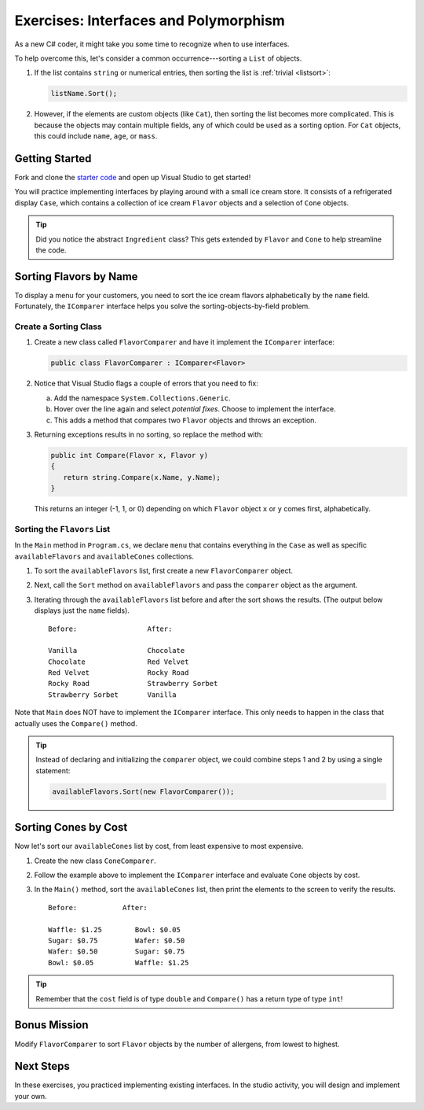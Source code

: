 Exercises: Interfaces and Polymorphism
=======================================

As a new C# coder, it might take you some time to recognize when to use interfaces.

To help overcome this, let's consider a common occurrence---sorting a
``List`` of objects.

#. If the list contains ``string`` or numerical entries, then sorting the list
   is :ref:`trivial <listsort>`:

   .. sourcecode:: csharp

      listName.Sort();

#. However, if the elements are custom objects (like ``Cat``), then sorting the
   list becomes more complicated. This is because the objects may contain
   multiple fields, any of which could be used as a sorting option. For
   ``Cat`` objects, this could include ``name``, ``age``, or ``mass``.

Getting Started
---------------

Fork and clone the `starter code <https://github.com/LaunchCodeEducation/csharp-web-dev-lsn7interfaces>`_ and open up Visual Studio to get started!

You will practice implementing interfaces by playing around with a small ice
cream store. It consists of a refrigerated display ``Case``, which contains
a collection of ice cream ``Flavor`` objects and a selection of ``Cone``
objects.

.. admonition:: Tip

   Did you notice the abstract ``Ingredient`` class? This gets extended by
   ``Flavor`` and ``Cone`` to help streamline the code.

Sorting Flavors by Name
-----------------------

To display a menu for your customers, you need to sort the ice cream flavors
alphabetically by the ``name`` field. Fortunately, the ``IComparer``
interface helps you solve the sorting-objects-by-field problem.

Create a Sorting Class
^^^^^^^^^^^^^^^^^^^^^^^

#. Create a new class called ``FlavorComparer`` and have it implement the
   ``IComparer`` interface:

   .. sourcecode:: csharp

      public class FlavorComparer : IComparer<Flavor>

#. Notice that Visual Studio flags a couple of errors that you need to fix:

   a. Add the namespace ``System.Collections.Generic``.
   b. Hover over the line again and select *potential fixes*. Choose to implement the interface.
   c. This adds a method that compares two ``Flavor`` objects and throws an exception.

      .. sourcecode:: csharp
         :lineno-start: 13

         public int Compare([AllowNull] Flavor x, [AllowNull] Flavor y)
         {
            throw new NotImplementedException();
         }

#. Returning exceptions results in no sorting, so replace the method with:

   .. sourcecode:: csharp

      public int Compare(Flavor x, Flavor y)
      {
         return string.Compare(x.Name, y.Name);
      }

   This returns an integer (-1, 1, or 0) depending on
   which ``Flavor`` object ``x`` or ``y`` comes first, alphabetically.

Sorting the ``Flavors`` List
^^^^^^^^^^^^^^^^^^^^^^^^^^^^

In the ``Main`` method in ``Program.cs``, we declare ``menu`` that contains everything in the ``Case``
as well as specific ``availableFlavors`` and ``availableCones`` collections.

.. sourcecode:: csharp
   :lineno-start: 10

   Case menu = new Case();
   List<Flavor> availableFlavors = menu.Flavors;
   List<Cone> availableCones = menu.Cones;

#. To sort the ``availableFlavors`` list, first create a new ``FlavorComparer``
   object.

   .. sourcecode:: csharp
      :lineno-start: 10

      Case menu = new Case();
      List<Flavor> availableFlavors = menu.Flavors;
      List<Cone> availableCones = menu.Cones;
      FlavorComparer comparer = new FlavorComparer();

#. Next, call the ``Sort`` method on ``availableFlavors`` and pass the ``comparer``
   object as the argument.

   .. sourcecode:: csharp
      :lineno-start: 10

      Case menu = new Case();
      List<Flavor> availableFlavors = menu.Flavors;
      List<Cone> availableCones = menu.Cones;
      FlavorComparer comparer = new FlavorComparer();

      availableFlavors.Sort(comparer);

#. Iterating through the ``availableFlavors`` list before and after the sort shows
   the results. (The output below displays just the ``name`` fields).

   ::

      Before:                 After:

      Vanilla                 Chocolate
      Chocolate               Red Velvet
      Red Velvet              Rocky Road
      Rocky Road              Strawberry Sorbet
      Strawberry Sorbet       Vanilla

Note that ``Main`` does NOT have to implement the ``IComparer`` interface.
This only needs to happen in the class that actually uses the ``Compare()``
method.

.. admonition:: Tip

   Instead of declaring and initializing the ``comparer`` object, we could
   combine steps 1 and 2 by using a single statement:

   .. sourcecode:: csharp

      availableFlavors.Sort(new FlavorComparer());

Sorting Cones by Cost
----------------------

Now let's sort our ``availableCones`` list by cost, from least expensive to most
expensive.

#. Create the new class ``ConeComparer``.
#. Follow the example above to implement the ``IComparer`` interface and
   evaluate ``Cone`` objects by cost.
#. In the ``Main()`` method, sort the ``availableCones`` list, then print the elements to the screen
   to verify the results.

   ::

      Before:           After:

      Waffle: $1.25        Bowl: $0.05
      Sugar: $0.75         Wafer: $0.50
      Wafer: $0.50         Sugar: $0.75
      Bowl: $0.05          Waffle: $1.25

.. admonition:: Tip

   Remember that the ``cost`` field is of type ``double`` and ``Compare()`` has a return type of type ``int``!

Bonus Mission
-------------

Modify ``FlavorComparer`` to sort ``Flavor`` objects by the number of allergens, from lowest to highest.

Next Steps
----------

In these exercises, you practiced implementing existing interfaces. In the
studio activity, you will design and implement your own.
